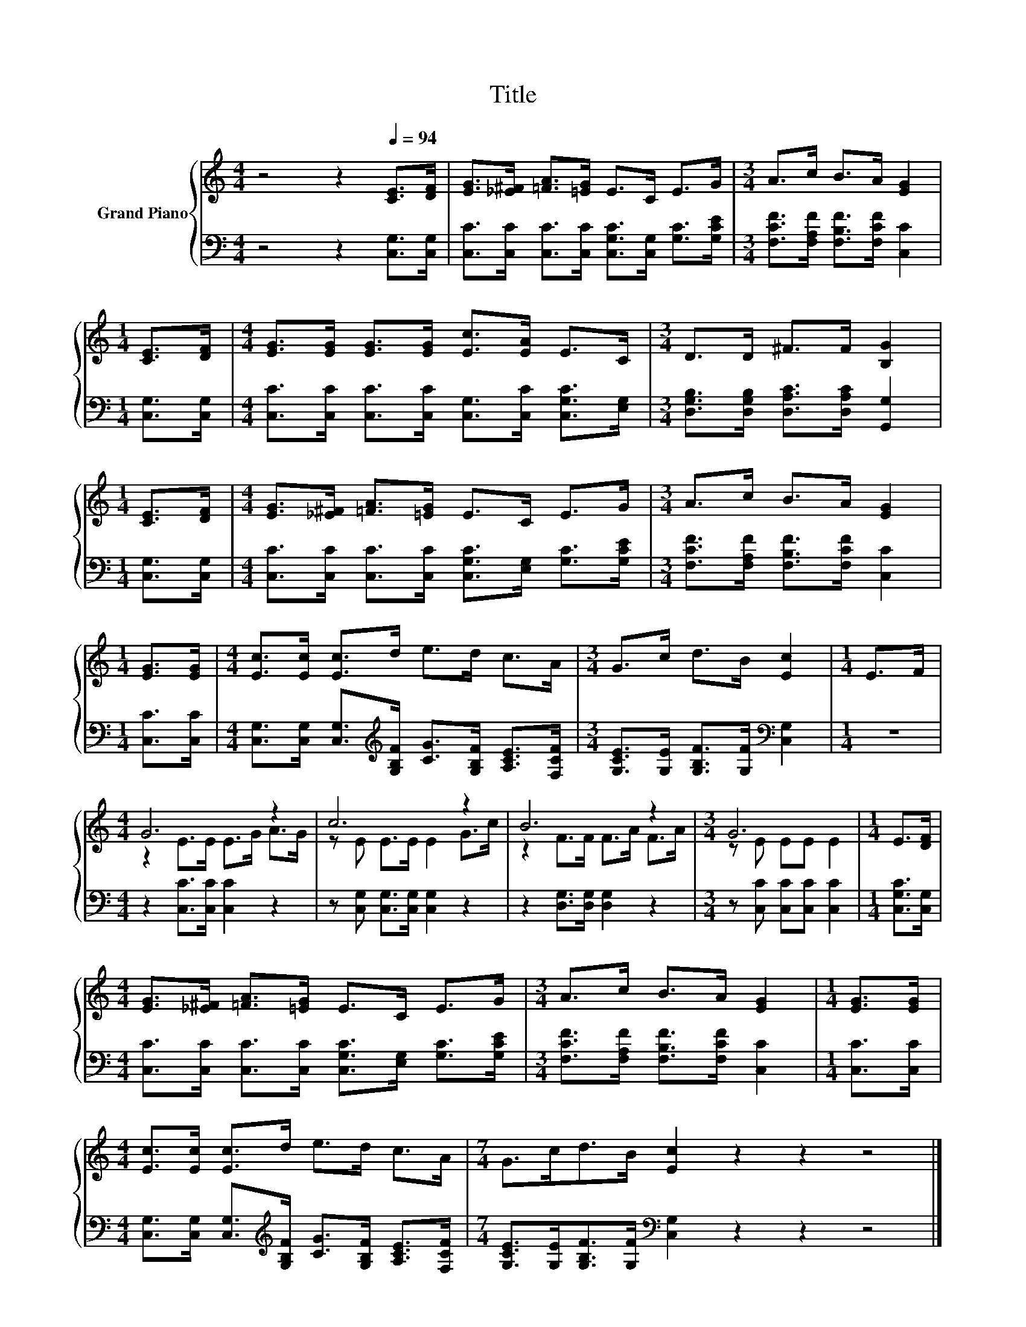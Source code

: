 X:1
T:Title
%%score { ( 1 3 ) | 2 }
L:1/8
M:4/4
K:C
V:1 treble nm="Grand Piano"
V:3 treble 
V:2 bass 
V:1
 z4 z2[Q:1/4=94] [CE]>[DF] | [EG]>[_E^F] [=FA]>[=EG] E>C E>G |[M:3/4] A>c B>A [EG]2 | %3
[M:1/4] [CE]>[DF] |[M:4/4] [EG]>[EG] [EG]>[EG] [Ec]>[EA] E>C |[M:3/4] D>D ^F>F [B,G]2 | %6
[M:1/4] [CE]>[DF] |[M:4/4] [EG]>[_E^F] [=FA]>[=EG] E>C E>G |[M:3/4] A>c B>A [EG]2 | %9
[M:1/4] [EG]>[EG] |[M:4/4] [Ec]>[Ec] [Ec]>d e>d c>A |[M:3/4] G>c d>B [Ec]2 |[M:1/4] E>F | %13
[M:4/4] G6 z2 | c6 z2 | B6 z2 |[M:3/4] G6 |[M:1/4] E>[DF] | %18
[M:4/4] [EG]>[_E^F] [=FA]>[=EG] E>C E>G |[M:3/4] A>c B>A [EG]2 |[M:1/4] [EG]>[EG] | %21
[M:4/4] [Ec]>[Ec] [Ec]>d e>d c>A |[M:7/4] G>cd>B [Ec]2 z2 z2 z4 |] %23
V:2
 z4 z2 [C,G,]>[C,G,] | [C,C]>[C,C] [C,C]>[C,C] [C,G,C]>[C,G,] [G,C]>[G,CE] | %2
[M:3/4] [F,CF]>[F,A,F] [F,B,F]>[F,CF] [C,C]2 |[M:1/4] [C,G,]>[C,G,] | %4
[M:4/4] [C,C]>[C,C] [C,C]>[C,C] [C,G,]>[C,C] [C,G,C]>[E,G,] | %5
[M:3/4] [D,G,B,]>[D,G,B,] [D,A,C]>[D,A,C] [G,,G,]2 |[M:1/4] [C,G,]>[C,G,] | %7
[M:4/4] [C,C]>[C,C] [C,C]>[C,C] [C,G,C]>[E,G,] [G,C]>[G,CE] | %8
[M:3/4] [F,CF]>[F,A,F] [F,B,F]>[F,CF] [C,C]2 |[M:1/4] [C,C]>[C,C] | %10
[M:4/4] [C,G,]>[C,G,] [C,G,]>[K:treble][G,B,F] [CG]>[G,B,F] [A,CE]>[F,CF] | %11
[M:3/4] [G,CE]>[G,E] [G,B,F]>[G,F][K:bass] [C,G,]2 |[M:1/4] z2 |[M:4/4] z2 [C,C]>[C,C] [C,C]2 z2 | %14
 z [C,G,] [C,G,]>[C,G,] [C,G,]2 z2 | z2 [D,G,]>[D,G,] [D,G,]2 z2 | %16
[M:3/4] z [C,C] [C,C][C,C] [C,C]2 |[M:1/4] [C,G,C]>[C,G,] | %18
[M:4/4] [C,C]>[C,C] [C,C]>[C,C] [C,G,C]>[E,G,] [G,C]>[G,CE] | %19
[M:3/4] [F,CF]>[F,A,F] [F,B,F]>[F,CF] [C,C]2 |[M:1/4] [C,C]>[C,C] | %21
[M:4/4] [C,G,]>[C,G,] [C,G,]>[K:treble][G,B,F] [CG]>[G,B,F] [A,CE]>[F,CF] | %22
[M:7/4] [G,CE]>[G,E][G,B,F]>[G,F][K:bass] [C,G,]2 z2 z2 z4 |] %23
V:3
 x8 | x8 |[M:3/4] x6 |[M:1/4] x2 |[M:4/4] x8 |[M:3/4] x6 |[M:1/4] x2 |[M:4/4] x8 |[M:3/4] x6 | %9
[M:1/4] x2 |[M:4/4] x8 |[M:3/4] x6 |[M:1/4] x2 |[M:4/4] z2 E>E E>G A>G | z E E>E E2 G>c | %15
 z2 F>F F>A F>A |[M:3/4] z E EE E2 |[M:1/4] x2 |[M:4/4] x8 |[M:3/4] x6 |[M:1/4] x2 |[M:4/4] x8 | %22
[M:7/4] x14 |] %23

